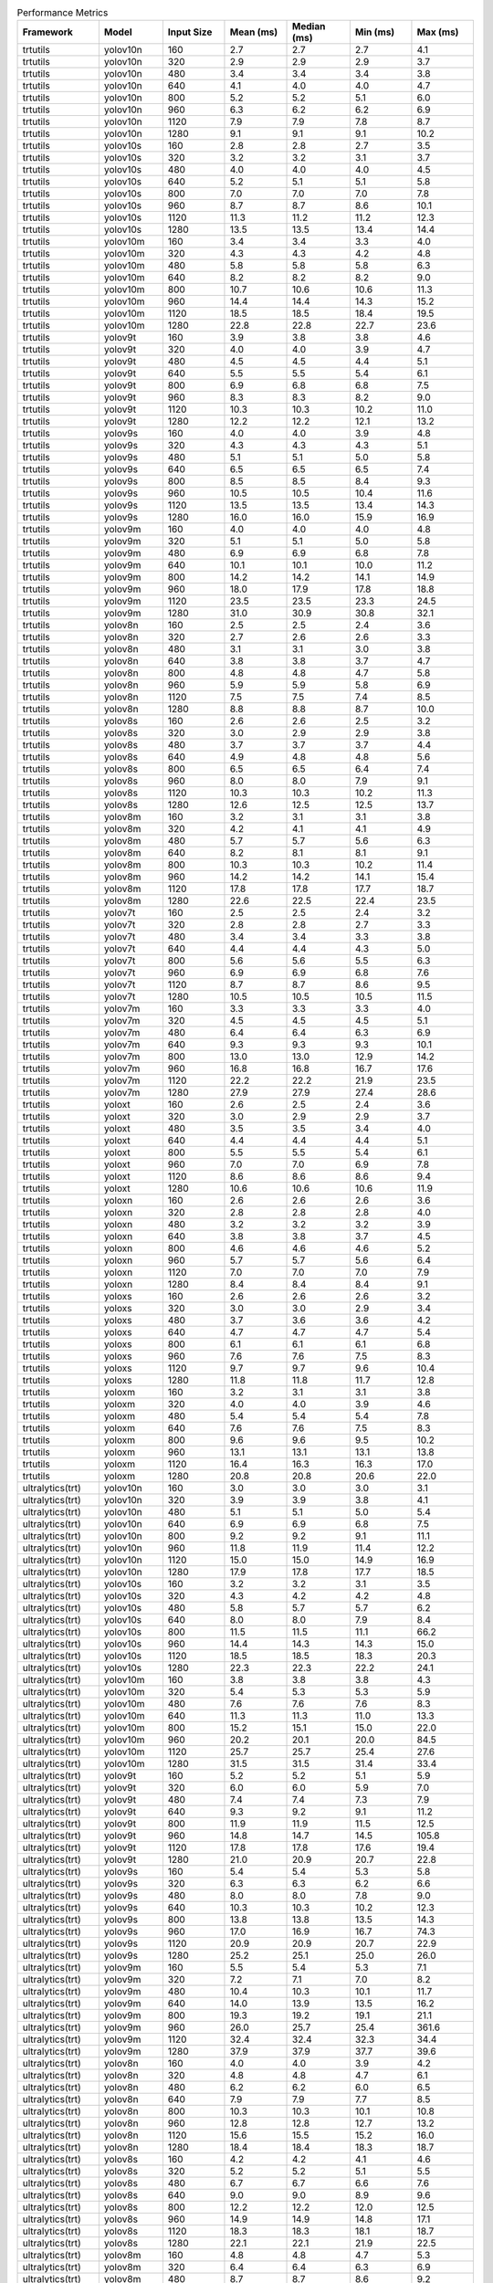 .. csv-table:: Performance Metrics
   :header: Framework,Model,Input Size,Mean (ms),Median (ms),Min (ms),Max (ms)
   :widths: 10,10,10,10,10,10,10

   trtutils,yolov10n,160,2.7,2.7,2.7,4.1
   trtutils,yolov10n,320,2.9,2.9,2.9,3.7
   trtutils,yolov10n,480,3.4,3.4,3.4,3.8
   trtutils,yolov10n,640,4.1,4.0,4.0,4.7
   trtutils,yolov10n,800,5.2,5.2,5.1,6.0
   trtutils,yolov10n,960,6.3,6.2,6.2,6.9
   trtutils,yolov10n,1120,7.9,7.9,7.8,8.7
   trtutils,yolov10n,1280,9.1,9.1,9.1,10.2
   trtutils,yolov10s,160,2.8,2.8,2.7,3.5
   trtutils,yolov10s,320,3.2,3.2,3.1,3.7
   trtutils,yolov10s,480,4.0,4.0,4.0,4.5
   trtutils,yolov10s,640,5.2,5.1,5.1,5.8
   trtutils,yolov10s,800,7.0,7.0,7.0,7.8
   trtutils,yolov10s,960,8.7,8.7,8.6,10.1
   trtutils,yolov10s,1120,11.3,11.2,11.2,12.3
   trtutils,yolov10s,1280,13.5,13.5,13.4,14.4
   trtutils,yolov10m,160,3.4,3.4,3.3,4.0
   trtutils,yolov10m,320,4.3,4.3,4.2,4.8
   trtutils,yolov10m,480,5.8,5.8,5.8,6.3
   trtutils,yolov10m,640,8.2,8.2,8.2,9.0
   trtutils,yolov10m,800,10.7,10.6,10.6,11.3
   trtutils,yolov10m,960,14.4,14.4,14.3,15.2
   trtutils,yolov10m,1120,18.5,18.5,18.4,19.5
   trtutils,yolov10m,1280,22.8,22.8,22.7,23.6
   trtutils,yolov9t,160,3.9,3.8,3.8,4.6
   trtutils,yolov9t,320,4.0,4.0,3.9,4.7
   trtutils,yolov9t,480,4.5,4.5,4.4,5.1
   trtutils,yolov9t,640,5.5,5.5,5.4,6.1
   trtutils,yolov9t,800,6.9,6.8,6.8,7.5
   trtutils,yolov9t,960,8.3,8.3,8.2,9.0
   trtutils,yolov9t,1120,10.3,10.3,10.2,11.0
   trtutils,yolov9t,1280,12.2,12.2,12.1,13.2
   trtutils,yolov9s,160,4.0,4.0,3.9,4.8
   trtutils,yolov9s,320,4.3,4.3,4.3,5.1
   trtutils,yolov9s,480,5.1,5.1,5.0,5.8
   trtutils,yolov9s,640,6.5,6.5,6.5,7.4
   trtutils,yolov9s,800,8.5,8.5,8.4,9.3
   trtutils,yolov9s,960,10.5,10.5,10.4,11.6
   trtutils,yolov9s,1120,13.5,13.5,13.4,14.3
   trtutils,yolov9s,1280,16.0,16.0,15.9,16.9
   trtutils,yolov9m,160,4.0,4.0,4.0,4.8
   trtutils,yolov9m,320,5.1,5.1,5.0,5.8
   trtutils,yolov9m,480,6.9,6.9,6.8,7.8
   trtutils,yolov9m,640,10.1,10.1,10.0,11.2
   trtutils,yolov9m,800,14.2,14.2,14.1,14.9
   trtutils,yolov9m,960,18.0,17.9,17.8,18.8
   trtutils,yolov9m,1120,23.5,23.5,23.3,24.5
   trtutils,yolov9m,1280,31.0,30.9,30.8,32.1
   trtutils,yolov8n,160,2.5,2.5,2.4,3.6
   trtutils,yolov8n,320,2.7,2.6,2.6,3.3
   trtutils,yolov8n,480,3.1,3.1,3.0,3.8
   trtutils,yolov8n,640,3.8,3.8,3.7,4.7
   trtutils,yolov8n,800,4.8,4.8,4.7,5.8
   trtutils,yolov8n,960,5.9,5.9,5.8,6.9
   trtutils,yolov8n,1120,7.5,7.5,7.4,8.5
   trtutils,yolov8n,1280,8.8,8.8,8.7,10.0
   trtutils,yolov8s,160,2.6,2.6,2.5,3.2
   trtutils,yolov8s,320,3.0,2.9,2.9,3.8
   trtutils,yolov8s,480,3.7,3.7,3.7,4.4
   trtutils,yolov8s,640,4.9,4.8,4.8,5.6
   trtutils,yolov8s,800,6.5,6.5,6.4,7.4
   trtutils,yolov8s,960,8.0,8.0,7.9,9.1
   trtutils,yolov8s,1120,10.3,10.3,10.2,11.3
   trtutils,yolov8s,1280,12.6,12.5,12.5,13.7
   trtutils,yolov8m,160,3.2,3.1,3.1,3.8
   trtutils,yolov8m,320,4.2,4.1,4.1,4.9
   trtutils,yolov8m,480,5.7,5.7,5.6,6.3
   trtutils,yolov8m,640,8.2,8.1,8.1,9.1
   trtutils,yolov8m,800,10.3,10.3,10.2,11.4
   trtutils,yolov8m,960,14.2,14.2,14.1,15.4
   trtutils,yolov8m,1120,17.8,17.8,17.7,18.7
   trtutils,yolov8m,1280,22.6,22.5,22.4,23.5
   trtutils,yolov7t,160,2.5,2.5,2.4,3.2
   trtutils,yolov7t,320,2.8,2.8,2.7,3.3
   trtutils,yolov7t,480,3.4,3.4,3.3,3.8
   trtutils,yolov7t,640,4.4,4.4,4.3,5.0
   trtutils,yolov7t,800,5.6,5.6,5.5,6.3
   trtutils,yolov7t,960,6.9,6.9,6.8,7.6
   trtutils,yolov7t,1120,8.7,8.7,8.6,9.5
   trtutils,yolov7t,1280,10.5,10.5,10.5,11.5
   trtutils,yolov7m,160,3.3,3.3,3.3,4.0
   trtutils,yolov7m,320,4.5,4.5,4.5,5.1
   trtutils,yolov7m,480,6.4,6.4,6.3,6.9
   trtutils,yolov7m,640,9.3,9.3,9.3,10.1
   trtutils,yolov7m,800,13.0,13.0,12.9,14.2
   trtutils,yolov7m,960,16.8,16.8,16.7,17.6
   trtutils,yolov7m,1120,22.2,22.2,21.9,23.5
   trtutils,yolov7m,1280,27.9,27.9,27.4,28.6
   trtutils,yoloxt,160,2.6,2.5,2.4,3.6
   trtutils,yoloxt,320,3.0,2.9,2.9,3.7
   trtutils,yoloxt,480,3.5,3.5,3.4,4.0
   trtutils,yoloxt,640,4.4,4.4,4.4,5.1
   trtutils,yoloxt,800,5.5,5.5,5.4,6.1
   trtutils,yoloxt,960,7.0,7.0,6.9,7.8
   trtutils,yoloxt,1120,8.6,8.6,8.6,9.4
   trtutils,yoloxt,1280,10.6,10.6,10.6,11.9
   trtutils,yoloxn,160,2.6,2.6,2.6,3.6
   trtutils,yoloxn,320,2.8,2.8,2.8,4.0
   trtutils,yoloxn,480,3.2,3.2,3.2,3.9
   trtutils,yoloxn,640,3.8,3.8,3.7,4.5
   trtutils,yoloxn,800,4.6,4.6,4.6,5.2
   trtutils,yoloxn,960,5.7,5.7,5.6,6.4
   trtutils,yoloxn,1120,7.0,7.0,7.0,7.9
   trtutils,yoloxn,1280,8.4,8.4,8.4,9.1
   trtutils,yoloxs,160,2.6,2.6,2.6,3.2
   trtutils,yoloxs,320,3.0,3.0,2.9,3.4
   trtutils,yoloxs,480,3.7,3.6,3.6,4.2
   trtutils,yoloxs,640,4.7,4.7,4.7,5.4
   trtutils,yoloxs,800,6.1,6.1,6.1,6.8
   trtutils,yoloxs,960,7.6,7.6,7.5,8.3
   trtutils,yoloxs,1120,9.7,9.7,9.6,10.4
   trtutils,yoloxs,1280,11.8,11.8,11.7,12.8
   trtutils,yoloxm,160,3.2,3.1,3.1,3.8
   trtutils,yoloxm,320,4.0,4.0,3.9,4.6
   trtutils,yoloxm,480,5.4,5.4,5.4,7.8
   trtutils,yoloxm,640,7.6,7.6,7.5,8.3
   trtutils,yoloxm,800,9.6,9.6,9.5,10.2
   trtutils,yoloxm,960,13.1,13.1,13.1,13.8
   trtutils,yoloxm,1120,16.4,16.3,16.3,17.0
   trtutils,yoloxm,1280,20.8,20.8,20.6,22.0
   ultralytics(trt),yolov10n,160,3.0,3.0,3.0,3.1
   ultralytics(trt),yolov10n,320,3.9,3.9,3.8,4.1
   ultralytics(trt),yolov10n,480,5.1,5.1,5.0,5.4
   ultralytics(trt),yolov10n,640,6.9,6.9,6.8,7.5
   ultralytics(trt),yolov10n,800,9.2,9.2,9.1,11.1
   ultralytics(trt),yolov10n,960,11.8,11.9,11.4,12.2
   ultralytics(trt),yolov10n,1120,15.0,15.0,14.9,16.9
   ultralytics(trt),yolov10n,1280,17.9,17.8,17.7,18.5
   ultralytics(trt),yolov10s,160,3.2,3.2,3.1,3.5
   ultralytics(trt),yolov10s,320,4.3,4.2,4.2,4.8
   ultralytics(trt),yolov10s,480,5.8,5.7,5.7,6.2
   ultralytics(trt),yolov10s,640,8.0,8.0,7.9,8.4
   ultralytics(trt),yolov10s,800,11.5,11.5,11.1,66.2
   ultralytics(trt),yolov10s,960,14.4,14.3,14.3,15.0
   ultralytics(trt),yolov10s,1120,18.5,18.5,18.3,20.3
   ultralytics(trt),yolov10s,1280,22.3,22.3,22.2,24.1
   ultralytics(trt),yolov10m,160,3.8,3.8,3.8,4.3
   ultralytics(trt),yolov10m,320,5.4,5.3,5.3,5.9
   ultralytics(trt),yolov10m,480,7.6,7.6,7.6,8.3
   ultralytics(trt),yolov10m,640,11.3,11.3,11.0,13.3
   ultralytics(trt),yolov10m,800,15.2,15.1,15.0,22.0
   ultralytics(trt),yolov10m,960,20.2,20.1,20.0,84.5
   ultralytics(trt),yolov10m,1120,25.7,25.7,25.4,27.6
   ultralytics(trt),yolov10m,1280,31.5,31.5,31.4,33.4
   ultralytics(trt),yolov9t,160,5.2,5.2,5.1,5.9
   ultralytics(trt),yolov9t,320,6.0,6.0,5.9,7.0
   ultralytics(trt),yolov9t,480,7.4,7.4,7.3,7.9
   ultralytics(trt),yolov9t,640,9.3,9.2,9.1,11.2
   ultralytics(trt),yolov9t,800,11.9,11.9,11.5,12.5
   ultralytics(trt),yolov9t,960,14.8,14.7,14.5,105.8
   ultralytics(trt),yolov9t,1120,17.8,17.8,17.6,19.4
   ultralytics(trt),yolov9t,1280,21.0,20.9,20.7,22.8
   ultralytics(trt),yolov9s,160,5.4,5.4,5.3,5.8
   ultralytics(trt),yolov9s,320,6.3,6.3,6.2,6.6
   ultralytics(trt),yolov9s,480,8.0,8.0,7.8,9.0
   ultralytics(trt),yolov9s,640,10.3,10.3,10.2,12.3
   ultralytics(trt),yolov9s,800,13.8,13.8,13.5,14.3
   ultralytics(trt),yolov9s,960,17.0,16.9,16.7,74.3
   ultralytics(trt),yolov9s,1120,20.9,20.9,20.7,22.9
   ultralytics(trt),yolov9s,1280,25.2,25.1,25.0,26.0
   ultralytics(trt),yolov9m,160,5.5,5.4,5.3,7.1
   ultralytics(trt),yolov9m,320,7.2,7.1,7.0,8.2
   ultralytics(trt),yolov9m,480,10.4,10.3,10.1,11.7
   ultralytics(trt),yolov9m,640,14.0,13.9,13.5,16.2
   ultralytics(trt),yolov9m,800,19.3,19.2,19.1,21.1
   ultralytics(trt),yolov9m,960,26.0,25.7,25.4,361.6
   ultralytics(trt),yolov9m,1120,32.4,32.4,32.3,34.4
   ultralytics(trt),yolov9m,1280,37.9,37.9,37.7,39.6
   ultralytics(trt),yolov8n,160,4.0,4.0,3.9,4.2
   ultralytics(trt),yolov8n,320,4.8,4.8,4.7,6.1
   ultralytics(trt),yolov8n,480,6.2,6.2,6.0,6.5
   ultralytics(trt),yolov8n,640,7.9,7.9,7.7,8.5
   ultralytics(trt),yolov8n,800,10.3,10.3,10.1,10.8
   ultralytics(trt),yolov8n,960,12.8,12.8,12.7,13.2
   ultralytics(trt),yolov8n,1120,15.6,15.5,15.2,16.0
   ultralytics(trt),yolov8n,1280,18.4,18.4,18.3,18.7
   ultralytics(trt),yolov8s,160,4.2,4.2,4.1,4.6
   ultralytics(trt),yolov8s,320,5.2,5.2,5.1,5.5
   ultralytics(trt),yolov8s,480,6.7,6.7,6.6,7.6
   ultralytics(trt),yolov8s,640,9.0,9.0,8.9,9.6
   ultralytics(trt),yolov8s,800,12.2,12.2,12.0,12.5
   ultralytics(trt),yolov8s,960,14.9,14.9,14.8,17.1
   ultralytics(trt),yolov8s,1120,18.3,18.3,18.1,18.7
   ultralytics(trt),yolov8s,1280,22.1,22.1,21.9,22.5
   ultralytics(trt),yolov8m,160,4.8,4.8,4.7,5.3
   ultralytics(trt),yolov8m,320,6.4,6.4,6.3,6.9
   ultralytics(trt),yolov8m,480,8.7,8.7,8.6,9.2
   ultralytics(trt),yolov8m,640,12.7,12.7,12.6,13.1
   ultralytics(trt),yolov8m,800,16.1,16.1,15.9,16.5
   ultralytics(trt),yolov8m,960,21.1,21.1,21.0,21.5
   ultralytics(trt),yolov8m,1120,26.0,26.0,25.9,26.5
   ultralytics(trt),yolov8m,1280,32.2,32.2,32.0,34.0
   ultralytics(torch),yolov10n,160,22.1,22.0,21.7,23.8
   ultralytics(torch),yolov10n,320,22.6,22.6,22.4,26.0
   ultralytics(torch),yolov10n,480,23.7,23.7,23.4,26.3
   ultralytics(torch),yolov10n,640,25.4,25.3,24.9,27.8
   ultralytics(torch),yolov10n,800,26.9,26.9,26.5,29.2
   ultralytics(torch),yolov10n,960,30.9,30.8,30.5,33.2
   ultralytics(torch),yolov10n,1120,33.6,33.6,33.1,35.6
   ultralytics(torch),yolov10n,1280,33.6,33.5,32.8,35.5
   ultralytics(torch),yolov10s,160,22.6,22.6,22.3,25.2
   ultralytics(torch),yolov10s,320,23.4,23.4,23.0,24.3
   ultralytics(torch),yolov10s,480,24.4,24.4,24.0,25.5
   ultralytics(torch),yolov10s,640,26.4,26.4,25.9,28.5
   ultralytics(torch),yolov10s,800,27.4,27.4,27.2,29.4
   ultralytics(torch),yolov10s,960,29.2,29.1,28.9,31.3
   ultralytics(torch),yolov10s,1120,32.6,32.5,32.4,34.5
   ultralytics(torch),yolov10s,1280,39.0,39.0,38.9,41.1
   ultralytics(torch),yolov10m,160,27.7,27.7,27.5,30.4
   ultralytics(torch),yolov10m,320,28.5,28.5,28.2,31.1
   ultralytics(torch),yolov10m,480,29.3,29.3,29.0,32.3
   ultralytics(torch),yolov10m,640,31.4,31.4,31.0,34.0
   ultralytics(torch),yolov10m,800,32.7,32.7,32.4,35.2
   ultralytics(torch),yolov10m,960,39.7,39.7,39.6,41.7
   ultralytics(torch),yolov10m,1120,54.8,54.8,54.6,56.8
   ultralytics(torch),yolov10m,1280,64.8,64.8,64.7,67.2
   ultralytics(torch),yolov9t,160,37.5,37.5,36.9,40.4
   ultralytics(torch),yolov9t,320,38.1,38.0,37.6,40.8
   ultralytics(torch),yolov9t,480,39.2,39.2,38.7,41.9
   ultralytics(torch),yolov9t,640,41.2,41.2,40.9,43.9
   ultralytics(torch),yolov9t,800,42.8,42.8,42.4,45.1
   ultralytics(torch),yolov9t,960,44.5,44.5,44.0,46.8
   ultralytics(torch),yolov9t,1120,49.1,49.1,48.7,51.3
   ultralytics(torch),yolov9t,1280,49.6,49.6,49.1,54.0
   ultralytics(torch),yolov9s,160,38.8,38.7,38.2,44.3
   ultralytics(torch),yolov9s,320,39.6,39.5,39.2,43.0
   ultralytics(torch),yolov9s,480,40.4,40.3,40.0,44.4
   ultralytics(torch),yolov9s,640,42.2,42.1,41.4,44.8
   ultralytics(torch),yolov9s,800,43.4,43.4,42.9,45.9
   ultralytics(torch),yolov9s,960,44.7,44.6,44.3,47.6
   ultralytics(torch),yolov9s,1120,49.8,49.8,49.5,52.0
   ultralytics(torch),yolov9s,1280,50.5,50.5,50.2,52.5
   ultralytics(torch),yolov9m,160,30.6,30.6,30.3,33.2
   ultralytics(torch),yolov9m,320,31.0,31.0,30.7,33.1
   ultralytics(torch),yolov9m,480,32.3,32.3,32.1,35.1
   ultralytics(torch),yolov9m,640,33.1,33.0,32.8,35.6
   ultralytics(torch),yolov9m,800,35.5,35.5,35.3,37.8
   ultralytics(torch),yolov9m,960,43.1,43.1,43.0,45.0
   ultralytics(torch),yolov9m,1120,56.0,56.0,55.9,57.8
   ultralytics(torch),yolov9m,1280,68.7,68.7,68.6,70.9
   ultralytics(torch),yolov8n,160,15.9,15.8,15.7,18.2
   ultralytics(torch),yolov8n,320,16.6,16.6,16.4,17.5
   ultralytics(torch),yolov8n,480,17.4,17.4,17.2,19.9
   ultralytics(torch),yolov8n,640,18.6,18.6,18.2,21.1
   ultralytics(torch),yolov8n,800,20.0,20.0,19.6,20.5
   ultralytics(torch),yolov8n,960,21.8,21.8,21.6,24.1
   ultralytics(torch),yolov8n,1120,23.5,23.5,23.2,25.4
   ultralytics(torch),yolov8n,1280,25.4,25.3,25.1,27.4
   ultralytics(torch),yolov8s,160,16.3,16.2,16.0,17.4
   ultralytics(torch),yolov8s,320,16.9,16.8,16.6,18.1
   ultralytics(torch),yolov8s,480,17.6,17.5,17.3,20.4
   ultralytics(torch),yolov8s,640,19.3,19.3,18.8,20.2
   ultralytics(torch),yolov8s,800,21.0,20.9,20.5,21.9
   ultralytics(torch),yolov8s,960,22.5,22.5,22.2,24.8
   ultralytics(torch),yolov8s,1120,28.4,28.4,28.2,30.4
   ultralytics(torch),yolov8s,1280,33.7,33.7,33.6,35.7
   ultralytics(torch),yolov8m,160,19.9,19.9,19.5,21.2
   ultralytics(torch),yolov8m,320,20.7,20.6,20.4,22.8
   ultralytics(torch),yolov8m,480,21.7,21.6,21.4,24.1
   ultralytics(torch),yolov8m,640,22.8,22.8,22.2,25.5
   ultralytics(torch),yolov8m,800,29.5,29.5,29.4,31.4
   ultralytics(torch),yolov8m,960,38.6,38.6,38.4,40.5
   ultralytics(torch),yolov8m,1120,50.5,50.5,50.4,52.5
   ultralytics(torch),yolov8m,1280,59.8,59.8,59.6,61.8
